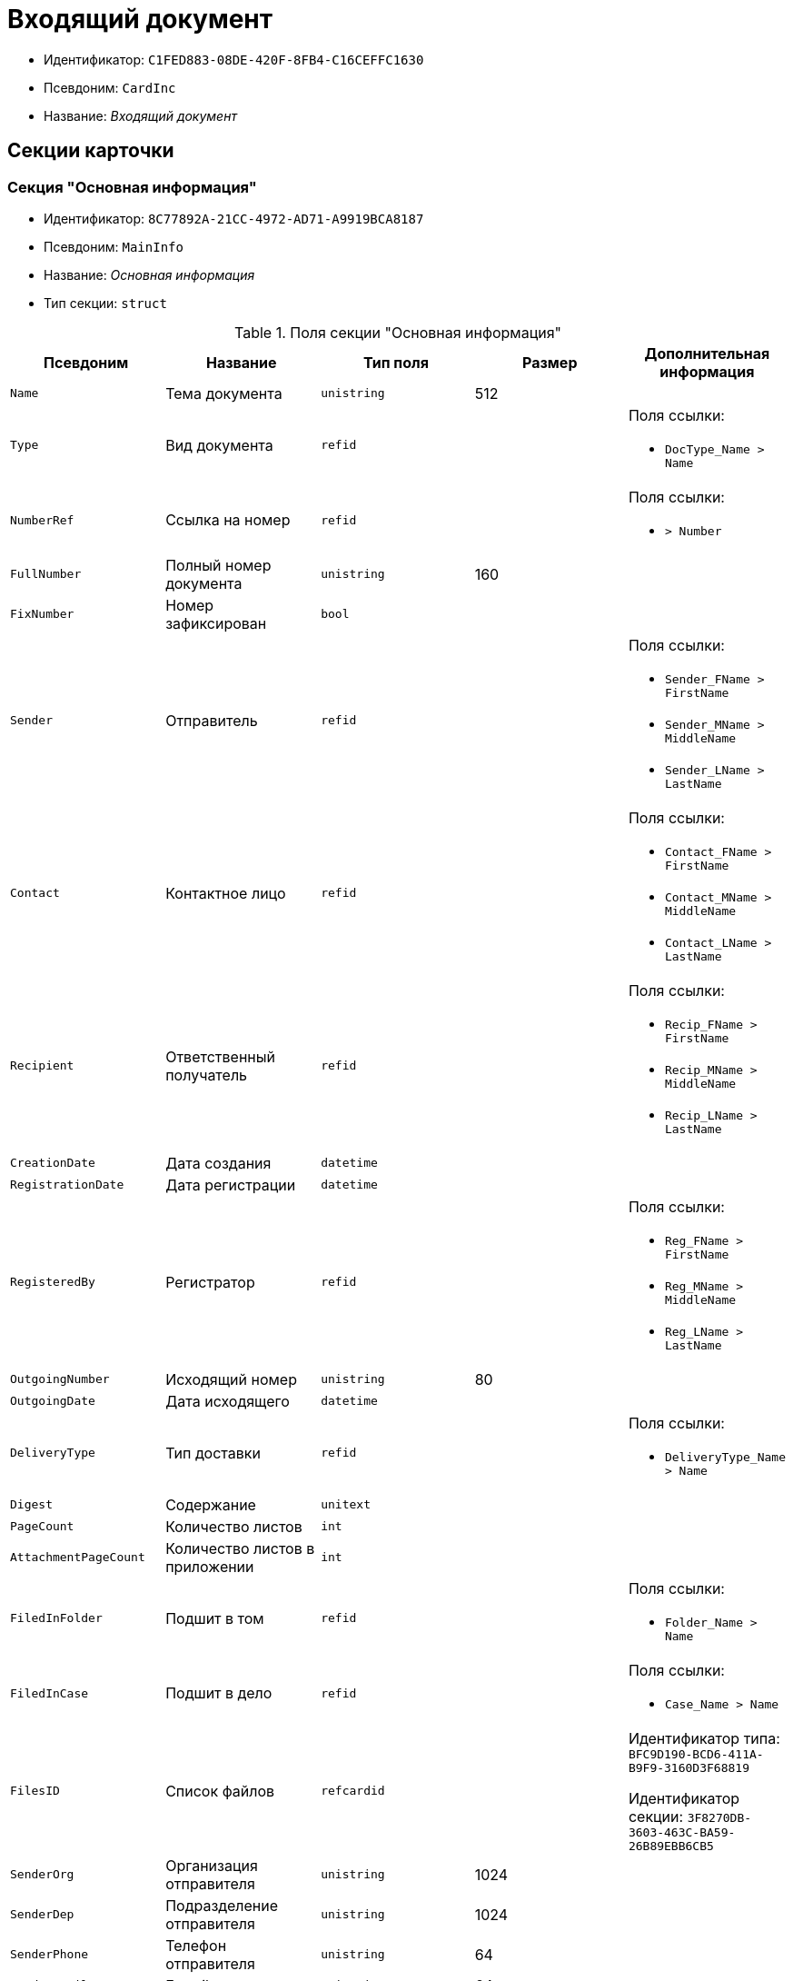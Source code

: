 = Входящий документ

* Идентификатор: `C1FED883-08DE-420F-8FB4-C16CEFFC1630`
* Псевдоним: `CardInc`
* Название: _Входящий документ_

== Секции карточки

=== Секция "Основная информация"

* Идентификатор: `8C77892A-21CC-4972-AD71-A9919BCA8187`
* Псевдоним: `MainInfo`
* Название: _Основная информация_
* Тип секции: `struct`

.Поля секции "Основная информация"
[width="100%",cols="20%,20%,20%,20%,20%",options="header"]
|===
|Псевдоним |Название |Тип поля |Размер |Дополнительная информация
|`Name` |Тема документа |`unistring` |512 |
|`Type` |Вид документа |`refid` | a|.Поля ссылки:
* `DocType_Name > Name`
|`NumberRef` |Ссылка на номер |`refid` | a|.Поля ссылки:
* `> Number`
|`FullNumber` |Полный номер документа |`unistring` |160 |
|`FixNumber` |Номер зафиксирован |`bool` | |
|`Sender` |Отправитель |`refid` | a|.Поля ссылки:
* `Sender_FName > FirstName`
* `Sender_MName > MiddleName`
* `Sender_LName > LastName`
|`Contact` |Контактное лицо |`refid` | a|.Поля ссылки:
* `Contact_FName > FirstName`
* `Contact_MName > MiddleName`
* `Contact_LName > LastName`
|`Recipient` |Ответственный получатель |`refid` | a|.Поля ссылки:
* `Recip_FName > FirstName`
* `Recip_MName > MiddleName`
* `Recip_LName > LastName`
|`CreationDate` |Дата создания |`datetime` | |
|`RegistrationDate` |Дата регистрации |`datetime` | |
|`RegisteredBy` |Регистратор |`refid` | a|.Поля ссылки:
* `Reg_FName > FirstName`
* `Reg_MName > MiddleName`
* `Reg_LName > LastName`
|`OutgoingNumber` |Исходящий номер |`unistring` |80 |
|`OutgoingDate` |Дата исходящего |`datetime` | |
|`DeliveryType` |Тип доставки |`refid` | a|.Поля ссылки:
* `DeliveryType_Name > Name`
|`Digest` |Содержание |`unitext` | |
|`PageCount` |Количество листов |`int` | |
|`AttachmentPageCount` |Количество листов в приложении |`int` | |
|`FiledInFolder` |Подшит в том |`refid` | a|.Поля ссылки:
* `Folder_Name > Name`
|`FiledInCase` |Подшит в дело |`refid` | a|.Поля ссылки:
* `Case_Name > Name`
|`FilesID` |Список файлов |`refcardid` | a|
Идентификатор типа: `BFC9D190-BCD6-411A-B9F9-3160D3F68819`

Идентификатор секции: `3F8270DB-3603-463C-BA59-26B89EBB6CB5`

|`SenderOrg` |Организация отправителя |`unistring` |1024 |
|`SenderDep` |Подразделение отправителя |`unistring` |1024 |
|`SenderPhone` |Телефон отправителя |`unistring` |64 |
|`SenderEmail` |Е-mail отправителя |`unistring` |64 |
|`SenderName` |Имя отправителя |`unistring` |128 |
|`ContactName` |Имя контактного лица |`unistring` |128 |
|`DocState` |Состояние документа |`refid` | a|.Поля ссылки:
* `StateName > Name`
|`Responsible` |Ответственный исполнитель |`refid` | a|.Поля ссылки:
* `Resp_FName > FirstName`
* `Resp_MName > MiddleName`
* `Resp_LName > LastName`
|`RecipientDep` |Подразделение получателя |`refid` | a|.Поля ссылки:
* `Recip_DepName > Name`
|`ParentCardID` |Родительская карточка (ID) |`refcardid` | |
|`PropsAsForm` |Свойства в режиме формы |`bool` | |
|`Confidential` |Конфиденциально |`bool` | |
|`DocProperty` |Реквизит документа |`unistring` |128 |
|`BarcodeNumber` |Номер штрих-кода |`string` |32 |
|`ControlledBy` |Контролер |`refid` | a|.Поля ссылки:
* `Control_FName > FirstName`
* `Control_MName > MiddleName`
* `Control_LName > LastName`
* `Control_Email > Email`
|`ControlDate` |Дата контроля |`datetime` | |
|===

=== Секция "Ссылки на карточки"

* Идентификатор: `E0E8A2C4-FBFC-4D15-8497-074180DA08E4`
* Псевдоним: `CardReferences`
* Название: _Ссылки на карточки_
* Тип секции: `coll`

.Поля секции "Ссылки на карточки"
[width="100%",cols="20%,20%,20%,20%,20%",options="header"]
|===
|Псевдоним |Название |Тип поля |Размер |Дополнительная информация
|`Type` |Тип ссылки |`refid` | a|.Поля ссылки:
* `> LinkName`
|`Link` |Карточка |`refcardid` | a|.Поля ссылки:
* `> Description`
|`Comments` |Комментарии |`unistring` |2048 |
|`CreationDate` |Дата создания |`datetime` | |
|`CreatedBy` |Кем добавлена |`refid` | a|.Поля ссылки:
* `Create_FName > FirstName`
* `Create_MName > MiddleName`
* `Create_LName > LastName`
|`URL` |URL` |`unistring` |512 |
|`LinkDesc` |Описание |`unistring` |32 |
|`FolderID` |Папка |`refid` | |
|===

=== Секция "Свойства"

* Идентификатор: `B822D7D1-2280-4B51-AE58-A1CF757C5672`
* Псевдоним: `Properties`
* Название: _Свойства_
* Тип секции: `coll`

.Поля секции "Свойства"
[width="100%",cols="20%,20%,20%,20%,20%",options="header"]
|===
|Псевдоним |Название |Тип поля |Размер |Дополнительная информация
|`Name` |Название свойства |`unistring` |128 |
|`Value` |Значение свойства |`variant` | |
|`WriteToCard` |Записывать в карточку |`bool` | |
|`Order` |Порядковый номер |`int` | |
|`ParamType` |Тип свойства |`enum` | a|.Значения:
* Строка = 0.
* Целое число = 1.
* Дробное число = 2.
* Дата / Время = 3.
* Да / Нет = 4.
* Сотрудник = 5.
* Подразделение = 6.
* Группа = 7.
* Роль = 8.
* Универсальное = 9.
* Контрагент = 10.
* Подразделение контрагента = 11.
* Карточка = 12.
* Вид документа = 13.
* Состояние документа = 14.
* Переменная шлюза = 15.
* Перечисление = 16.
* Дата = 17.
* Время = 18.
* Кнопка = 19.
* Нумератор = 20.
* Картинка = 21.
* Папка = 22.
* Тип записи универсального справочника = 23.
|`Item`Type` |Тип записи универсального справочника |`refid` | |
|`ParentProp` |Родительское свойство |`refid` | |
|`ParentFieldName` |Имя родительского поля |`string` |128 |
|`DisplayValue` |Отображаемое значение |`unistring` |1900 |
|`ReadOnly` |Только для чтения |`bool` | |
|`CreationReadOnly` |Только для чтения при создании |`bool` | |
|`Required` |Обязательное |`bool` | |
|`GateID` |Шлюз |`uniqueid` | |
|`VarTypeID` |Тип переменной в шлюзе |`int` | |
|`Hidden` |Скрытое |`bool` | |
|`IsCollection` |Коллекция |`bool` | |
|`NumberID` |Номер |`refid` | |
|`Image` |Картинка |image` | |
|`TextValue` |Значение строки |`unitext` | |
|===

=== Подчиненные секции

=== Секция "Значения перечисления"

* Идентификатор: `F65E5F15-F4F4-427E-8DFF-DED048EA6CA5`
* Псевдоним: `EnumValues`
* Название: _Значения перечисления_
* Тип секции: `coll`

.Поля секции "Значения перечисления"
[width="100%",cols="20%,20%,20%,20%,20%",options="header"]
|===
|Псевдоним |Название |Тип поля |Размер |Дополнительная информация
|`Value`ID` |ID значения |`int` | |
|`Value`Name` |Название значения |`unistring` |128 |
|===

=== Секция "Выбранные значения"

* Идентификатор: `55EF9765-2651-4F13-A716-4606B729881C
* Псевдоним: `SelectedValues`
* Название: _Выбранные значения_
* Тип секции: `coll`

.Поля секции "Выбранные значения"
[width="100%",cols="20%,20%,20%,20%,20%",options="header"]
|===
|Псевдоним |Название |Тип поля |Размер |Дополнительная информация
|`SelectedValue` |Выбранное значение |`variant` | |
|`Order` |Порядок |`int` | |
|`IsResponsible` |Ответственный |`bool` | |
|===

=== Секция "Категории"

* Идентификатор: `EE1AE0B3-E9AD-42B1-BF7B-B01E74208BE9`
* Псевдоним: `Categories`
* Название: _Категории_
* Тип секции: `coll`

.Поля секции "Категории"
[width="100%",cols="20%,20%,20%,20%,20%",options="header"]
|===
|Псевдоним |Название |Тип поля |Размер |Дополнительная информация
|`CategoryID` |Категория |`refid` | a|.Поля ссылки:
* `> Name`
|===

=== Секция "Задачи"

* Идентификатор: `D06E9F35-3B3D-4A3F-8F7A-9032DD1512FD
* Псевдоним: `Resolutions`
* Название: _Задачи_
* Тип секции: `coll`

.Поля секции "Задачи"
[width="100%",cols="20%,20%,20%,20%,20%",options="header"]
|===
|Псевдоним |Название |Тип поля |Размер |Дополнительная информация
|`ResolutionID` |Задача |`refcardid` | a|
Идентификатор типа: `0056522E-FC72-48D2-8EBB-A60B838E36C9`

Идентификатор секции: `77C70C13-881A-4534-9704-C4F6B9ACDB0A`

.Поля ссылки:
* `> Name`

|===

=== Секция "Согласования"

* Идентификатор: `F06A18E7-582E-4896-9C0C-146025E6D9DA
* Псевдоним: `Approvals`
* Название: _Согласования_
* Тип секции: `coll`

.Поля секции "Согласования"
[width="100%",cols="20%,20%,20%,20%,20%",options="header"]
|===
|Псевдоним |Название |Тип поля |Размер |Дополнительная информация
|`ApprovalID` |Согласование |`refcardid` | a|
Идентификатор типа: `A231269C-6126-4C1A-9758-F55FF9571EF8`

Идентификатор секции: `3C2F1AC3-8D26-425F-956B-A3B0B52BAC5D`

.Поля ссылки:
* `> Name`

|===

=== Секция "Сотрудники"

* Идентификатор: `47C41171-9C64-450A-A3A6-102B3156AD79`
* Псевдоним: `Employees`
* Название: _Сотрудники_
* Тип секции: `coll`

.Поля секции "Сотрудники"
[width="100%",cols="20%,20%,20%,20%,20%",options="header"]
|===
|Псевдоним |Название |Тип поля |Размер |Дополнительная информация
|`Order` |Порядковый номер |`int` | |
|`EmployeeID` |Сотрудник |`refid` | a|.Поля ссылки:
* `> LastName`
* `> FirstName`
* `> MiddleName`
* `> DisplayString`
|`Type` |Тип |`enum` | a|.Значения:
* Исполнитель = 0.
* Получатель = 1.
* Подписано = 2.
* Согласующее лицо = 3.
|`IsResponsible` |Ответственный |`bool` | |
|`DepartmentID` |Подразделение |`refid` | a|.Поля ссылки:
* `DepartmentName > Name`
* `DepartmentFullName > FullName`
|`PositionID` |Должность |`refid` | a|.Поля ссылки:
* `PositionName > Name`
|===

=== Секция "Бизнес-процессы"

* Идентификатор: `166FBB9A-6222-4178-A0E6-D52DD177B8A1`
* Псевдоним: `Processes`
* Название: _Бизнес-процессы_
* Тип секции: `coll`

."Поля секции "Бизнес-процессы"
[width="100%",cols="20%,20%,20%,20%,20%",options="header"]
|===
|Псевдоним |Название |Тип поля |Размер |Дополнительная информация
|`ProcessId` |Бизнес-процесс |`refcardid` | a|
Идентификатор типа: `AE82DD57-348C-4407-A50A-9F2C7D694DA8`

Идентификатор секции: `0EF6BCCA-7A09-4027-A3A2-D2EEECA1BF4D`

|`IsHardLink` |Жесткая ссылка на процесс |`bool` | |
|`ProcessFolder` |Папка процесса |`refid` | |
|`HardProcessID` |Жесткая ссылка на процесс |`refcardid` | a|
Идентификатор типа: `AE82DD57-348C-4407-A50A-9F2C7D694DA8`

Идентификатор секции: `0EF6BCCA-7A09-4027-A3A2-D2EEECA1BF4D`

|===

=== Секция "Журнал передач"

* Идентификатор: `54F5C319-29CC-4E95-9D11-45133A68291F
* Псевдоним: `TransferLog`
* Название: _Журнал передач_
* Тип секции: `coll`

."Поля секции "Журнал передач"
[width="100%",cols="20%,20%,20%,20%,20%",options="header"]
|===
|Псевдоним |Название |Тип поля |Размер |Дополнительная информация
|`IsReceived` |Принято |`bool` | |
|`FromEmployee` |Инициатор действия |`refid` | a|.Поля ссылки:
* `From_LName > LastName`
* `From_FName > FirstName`
* `From_MName > MiddleName`
|`ToEmployee` |Сотрудник |`refid` | a|.Поля ссылки:
* `To_LName > LastName`
* `To_FName > FirstName`
* `To_MName > MiddleName`
|`ToDepartment` |Подразделение |`refid` | a|.Поля ссылки:
* `To_DepName > Name`
|`TransferDate` |Дата передачи |`datetime` | |
|`IsCopy` |Копия |`bool` | |
|`Comments` |Комментарии |`unistring` |2048 |
|===

== Режимы работы карточки

."Режимы работы карточки
[width="100%",cols="34%,33%,33%",options="header"]
|===
|Псевдоним |Идентификатор |Описание
|`OpenCard` |`E45F4F96-4F18-47E1-9225-841F38A371ED` |Открыть карточку
|===

== Действия карточки

."Действия карточки
[width="100%",cols="34%,33%,33%",options="header"]
|===
|Псевдоним |Идентификатор |Описание
|`OpenCard` |`32CFD070-842A-47AA-A223-DF1D95C8819B` |Открыть карточку
|===
